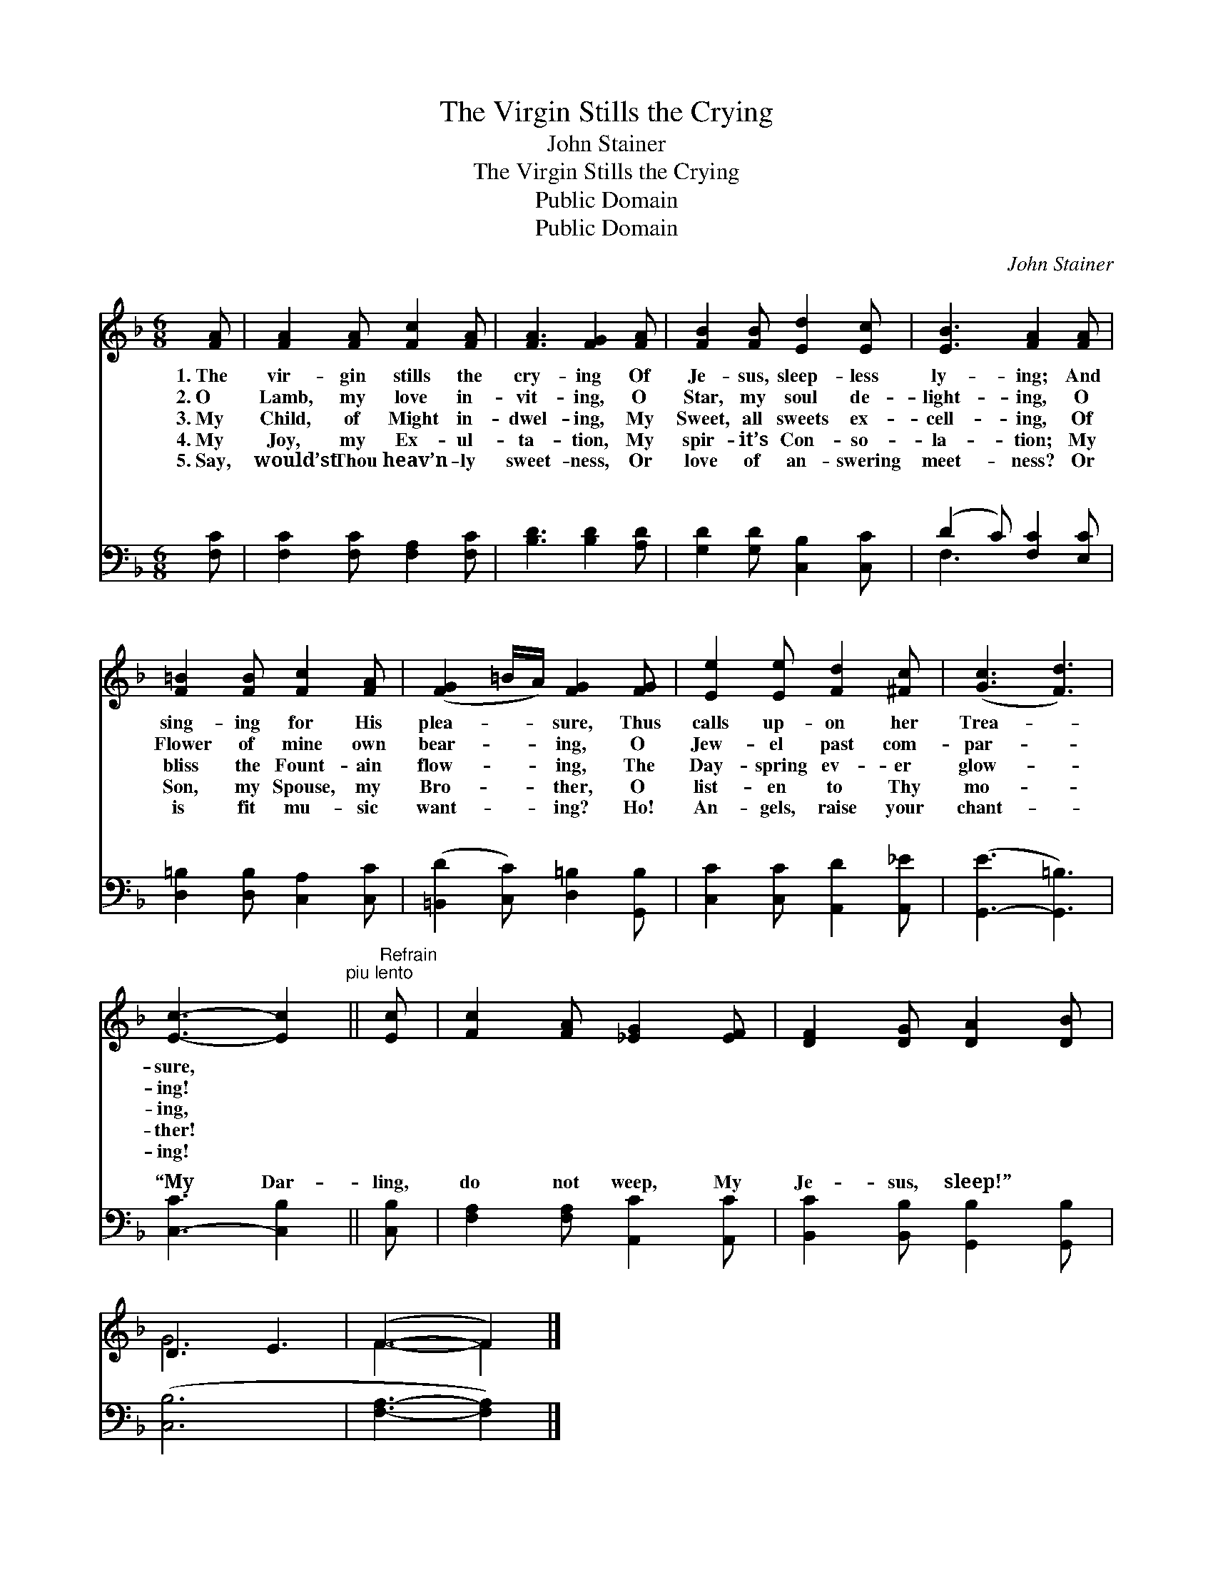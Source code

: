 X:1
T:The Virgin Stills the Crying
T:John Stainer
T:The Virgin Stills the Crying
T:Public Domain
T:Public Domain
C:John Stainer
Z:Public Domain
%%score ( 1 2 ) ( 3 4 )
L:1/8
M:6/8
K:F
V:1 treble 
V:2 treble 
V:3 bass 
V:4 bass 
V:1
 [FA] | [FA]2 [FA] [Fc]2 [FA] | [FA]3 [FG]2 [FA] | [FB]2 [FB] [Ed]2 [Ec] | [EB]3 [FA]2 [FA] | %5
w: 1.~The|vir- gin stills the|cry- ing Of|Je- sus, sleep- less|ly- ing; And|
w: 2.~O|Lamb, my love in-|vit- ing, O|Star, my soul de-|light- ing, O|
w: 3.~My|Child, of Might in-|dwel- ing, My|Sweet, all sweets ex-|cell- ing, Of|
w: 4.~My|Joy, my Ex- ul-|ta- tion, My|spir- it’s Con- so-|la- tion; My|
w: 5.~Say,|would’st Thou heav’n- ly|sweet- ness, Or|love of an- swering|meet- ness? Or|
 [F=B]2 [FB] [Fc]2 [FA] | ([FG]2 =B/A/) [FG]2 [FG] | [Ee]2 [Ee] [Fd]2 [^Fc] | ([Gc]3 [Fd]3) | %9
w: sing- ing for His|plea- * * sure, Thus|calls up- on her|Trea- *|
w: Flower of mine own|bear- * * ing, O|Jew- el past com-|par- *|
w: bliss the Fount- ain|flow- * * ing, The|Day- spring ev- er|glow- *|
w: Son, my Spouse, my|Bro- * * ther, O|list- en to Thy|mo- *|
w: is fit mu- sic|want- * * ing? Ho!|An- gels, raise your|chant- *|
 [Ec]3- [Ec]2"^piu lento" ||"^Refrain" [Ec] | [Fc]2 [FA] [_EG]2 [EF] | [DF]2 [DG] [DA]2 [DB] | %13
w: sure, *||||
w: ing! *||||
w: ing, *||||
w: ther! *||||
w: ing! *||||
 D3 E3 | (F3- F2) |] %15
w: ||
w: ||
w: ||
w: ||
w: ||
V:2
 x | x6 | x6 | x6 | x6 | x6 | x6 | x6 | x6 | x5 || x | x6 | x6 | G6 | F3- F2 |] %15
V:3
 [F,C] | [F,C]2 [F,C] [F,A,]2 [F,C] | [B,D]3 [B,D]2 [A,D] | [G,D]2 [G,D] [C,B,]2 [C,C] | %4
w: ~|~ ~ ~ ~|~ ~ ~|~ ~ ~ ~|
 (D2 C) [F,C]2 [E,C] | [D,=B,]2 [D,B,] [C,A,]2 [C,C] | ([=B,,D]2 [C,C]) [D,=B,]2 [G,,B,] | %7
w: ~ * ~ ~|~ ~ ~ ~|~ * ~ ~|
 [C,C]2 [C,C] [A,,D]2 [A,,_E] | ([G,,-E]3 [G,,=B,]3) | [C,-C]3 [C,B,]2 || [C,B,] | %11
w: ~ ~ ~ ~|~ *|“My Dar-|ling,|
 [F,A,]2 [F,A,] [A,,C]2 [A,,C] | [B,,C]2 [B,,B,] [G,,B,]2 [G,,B,] | ([C,B,]6 | [F,A,]3- [F,A,]2) |] %15
w: do not weep, My|Je- sus, sleep!” *|||
V:4
 x | x6 | x6 | x6 | F,3 x3 | x6 | x6 | x6 | x6 | x5 || x | x6 | x6 | x6 | x5 |] %15
w: ||||~|||||||||||

